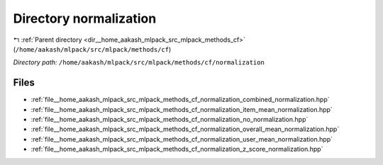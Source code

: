 .. _dir__home_aakash_mlpack_src_mlpack_methods_cf_normalization:


Directory normalization
=======================


|exhale_lsh| :ref:`Parent directory <dir__home_aakash_mlpack_src_mlpack_methods_cf>` (``/home/aakash/mlpack/src/mlpack/methods/cf``)

.. |exhale_lsh| unicode:: U+021B0 .. UPWARDS ARROW WITH TIP LEFTWARDS

*Directory path:* ``/home/aakash/mlpack/src/mlpack/methods/cf/normalization``


Files
-----

- :ref:`file__home_aakash_mlpack_src_mlpack_methods_cf_normalization_combined_normalization.hpp`
- :ref:`file__home_aakash_mlpack_src_mlpack_methods_cf_normalization_item_mean_normalization.hpp`
- :ref:`file__home_aakash_mlpack_src_mlpack_methods_cf_normalization_no_normalization.hpp`
- :ref:`file__home_aakash_mlpack_src_mlpack_methods_cf_normalization_overall_mean_normalization.hpp`
- :ref:`file__home_aakash_mlpack_src_mlpack_methods_cf_normalization_user_mean_normalization.hpp`
- :ref:`file__home_aakash_mlpack_src_mlpack_methods_cf_normalization_z_score_normalization.hpp`


